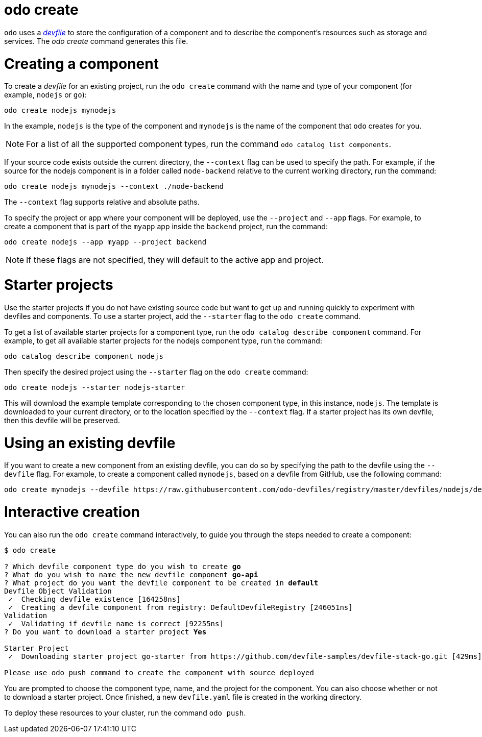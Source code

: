 :_mod-docs-content-type: REFERENCE
[id="odo-create_{context}"]
= odo create


`odo` uses a link:https://devfile.io[_devfile_] to store the configuration of a component and to describe the component's resources such as storage and services. The _odo create_ command generates this file.

= Creating a component

To create a _devfile_ for an existing project, run the `odo create` command with the name and type of your component (for example, `nodejs` or `go`):

[source,terminal]
----
odo create nodejs mynodejs
----

In the example, `nodejs` is the type of the component and `mynodejs` is the name of the component that `odo` creates for you.

[NOTE]
====
For a list of all the supported component types, run the command `odo catalog list components`.
====

If your source code exists outside the current directory, the `--context` flag can be used to specify the path.
For example, if the source for the nodejs component is in a folder called `node-backend` relative to the current working directory, run the command:

[source,terminal]
----
odo create nodejs mynodejs --context ./node-backend
----

The `--context` flag supports relative and absolute paths.

To specify the project or app where your component will be deployed, use the `--project` and `--app` flags.
For example, to create a component that is part of the `myapp` app inside the `backend` project, run the command:

[source,terminal]
----
odo create nodejs --app myapp --project backend
----

[NOTE]
====
If these flags are not specified, they will default to the active app and project.
====

= Starter projects

Use the starter projects if you do not have existing source code but want to get up and running quickly to experiment with devfiles and components.
To use a starter project, add the `--starter` flag to the `odo create` command.

To get a list of available starter projects for a component type, run the `odo catalog describe component` command.
For example, to get all available starter projects for the nodejs component type, run the command:

[source,terminal]
----
odo catalog describe component nodejs
----

Then specify the desired project using the `--starter` flag on the `odo create` command:

[source,terminal]
----
odo create nodejs --starter nodejs-starter
----

This will download the example template corresponding to the chosen component type, in this instance, `nodejs`.
The template is downloaded to your current directory, or to the location specified by the `--context` flag.
If a starter project has its own devfile, then this devfile will be preserved.

= Using an existing devfile

If you want to create a new component from an existing devfile, you can do so by specifying the path to the devfile using the `--devfile` flag.
For example, to create a component called `mynodejs`, based on a devfile from GitHub, use the following command:

[source,terminal]
----
odo create mynodejs --devfile https://raw.githubusercontent.com/odo-devfiles/registry/master/devfiles/nodejs/devfile.yaml
----

= Interactive creation

You can also run the `odo create` command interactively, to guide you through the steps needed to create a component:

[source,terminal,subs="verbatim,quotes"]
----
$ odo create

? Which devfile component type do you wish to create *go*
? What do you wish to name the new devfile component *go-api*
? What project do you want the devfile component to be created in *default*
Devfile Object Validation
 ✓  Checking devfile existence [164258ns]
 ✓  Creating a devfile component from registry: DefaultDevfileRegistry [246051ns]
Validation
 ✓  Validating if devfile name is correct [92255ns]
? Do you want to download a starter project *Yes*

Starter Project
 ✓  Downloading starter project go-starter from https://github.com/devfile-samples/devfile-stack-go.git [429ms]

Please use `odo push` command to create the component with source deployed
----

You are prompted to choose the component type, name, and the project for the component. You can also choose whether or not to download a starter project. Once finished, a new `devfile.yaml` file is created in the working directory.

To deploy these resources to your cluster, run the command `odo push`.
